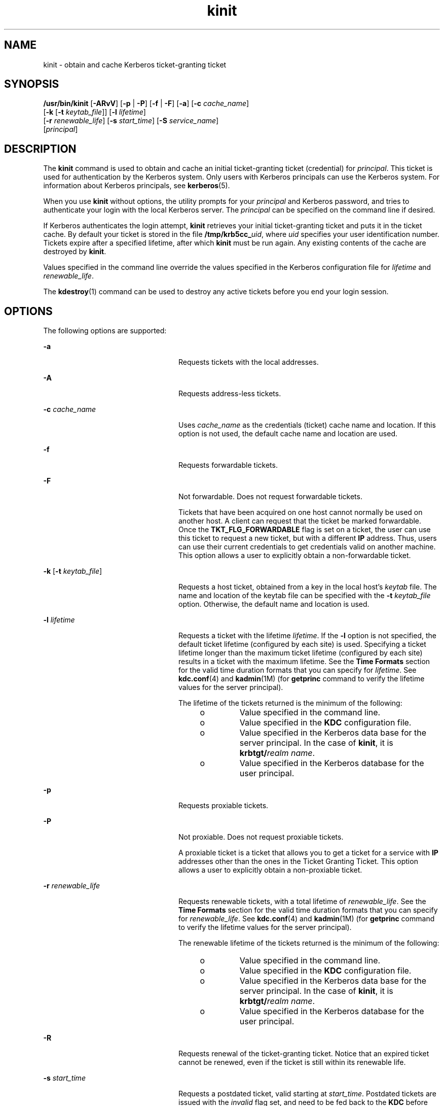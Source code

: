'\" te
.\" Copyright 1987, 1989 by the Student Information Processing Board of the
.\" Massachusetts Institute of Technology. For copying and distribution
.\" information, please see the file kerberosv5/mit-sipb-copyright.h.
.\" Portions Copyright (c) 2008, Sun Microsystems, Inc. All Rights Reserved
.\" CDDL HEADER START
.\"
.\" The contents of this file are subject to the terms of the
.\" Common Development and Distribution License (the "License").
.\" You may not use this file except in compliance with the License.
.\"
.\" You can obtain a copy of the license at usr/src/OPENSOLARIS.LICENSE
.\" or http://www.opensolaris.org/os/licensing.
.\" See the License for the specific language governing permissions
.\" and limitations under the License.
.\"
.\" When distributing Covered Code, include this CDDL HEADER in each
.\" file and include the License file at usr/src/OPENSOLARIS.LICENSE.
.\" If applicable, add the following below this CDDL HEADER, with the
.\" fields enclosed by brackets "[]" replaced with your own identifying
.\" information: Portions Copyright [yyyy] [name of copyright owner]
.\"
.\" CDDL HEADER END
.TH kinit 1 "12 Nov 2008" "SunOS 5.11" "User Commands"
.SH NAME
kinit \- obtain and cache Kerberos ticket-granting ticket
.SH SYNOPSIS
.LP
.nf
\fB/usr/bin/kinit\fR [\fB-ARvV\fR] [\fB-p\fR | \fB-P\fR] [\fB-f\fR | \fB-F\fR] [\fB-a\fR] [\fB-c\fR \fIcache_name\fR]
     [\fB-k\fR [\fB-t\fR \fIkeytab_file\fR]] [\fB-l\fR \fIlifetime\fR]
     [\fB-r\fR \fIrenewable_life\fR] [\fB-s\fR \fIstart_time\fR] [\fB-S\fR \fIservice_name\fR]
     [\fIprincipal\fR]
.fi

.SH DESCRIPTION
.sp
.LP
The
.B kinit
command is used to obtain and cache an initial
ticket-granting ticket (credential) for
.IR principal .
This ticket is used
for authentication by the Kerberos system. Only users with Kerberos
principals can use the Kerberos system. For information about Kerberos
principals, see
.BR kerberos (5).
.sp
.LP
When you use
.B kinit
without options, the utility prompts for your
\fIprincipal\fR and Kerberos password, and tries to authenticate your login
with the local Kerberos server. The
.I principal
can be specified on the
command line if desired.
.sp
.LP
If Kerberos authenticates the login attempt,
.B kinit
retrieves your
initial ticket-granting ticket and puts it in the ticket cache. By default
your ticket is stored in the file \fB/tmp/krb5cc_\fIuid\fR, where
\fIuid\fR specifies your user identification number. Tickets expire after a
specified lifetime, after which
.B kinit
must be run again. Any existing
contents of the cache are destroyed by
.BR kinit .
.sp
.LP
Values specified in the command line override the values specified in the
Kerberos configuration file for \fIlifetime\fR and \fIrenewable_life\fR.
.sp
.LP
The
.BR kdestroy (1)
command can be used to destroy any active tickets
before you end your login session.
.SH OPTIONS
.sp
.LP
The following options are supported:
.sp
.ne 2
.mk
.na
.B -a
.ad
.RS 24n
.rt
Requests tickets with the local addresses.
.RE

.sp
.ne 2
.mk
.na
.B -A
.ad
.RS 24n
.rt
Requests address-less tickets.
.RE

.sp
.ne 2
.mk
.na
\fB-c\fR \fIcache_name\fR
.ad
.RS 24n
.rt
Uses
.I cache_name
as the credentials (ticket) cache name and location.
If this option is not used, the default cache name and location are used.
.RE

.sp
.ne 2
.mk
.na
\fB-f\fR
.ad
.RS 24n
.rt
Requests forwardable tickets.
.RE

.sp
.ne 2
.mk
.na
.B -F
.ad
.RS 24n
.rt
Not forwardable. Does not request forwardable tickets.
.sp
Tickets that have been acquired on one host cannot normally be used on
another host. A client can request that the ticket be marked forwardable.
Once the
.B TKT_FLG_FORWARDABLE
flag is set on a ticket, the user can use
this ticket to request a new ticket, but with a different
.B IP
address.
Thus, users can use their current credentials to get credentials valid on
another machine. This option allows a user to explicitly obtain a
non-forwardable ticket.
.RE

.sp
.ne 2
.mk
.na
\fB-k\fR [\fB-t\fR \fIkeytab_file\fR]\fR
.ad
.RS 24n
.rt
Requests a host ticket, obtained from a key in the local host's
\fIkeytab\fR file. The name and location of the keytab file can be specified
with the
.B -t
\fIkeytab_file\fR option. Otherwise, the default name and
location is used.
.RE

.sp
.ne 2
.mk
.na
\fB-l\fR \fIlifetime\fR
.ad
.RS 24n
.rt
Requests a ticket with the lifetime
.IR lifetime .
If the
.B -l
option
is not specified, the default ticket lifetime (configured by each site) is
used. Specifying a ticket lifetime longer than the maximum ticket lifetime
(configured by each site) results in a ticket with the maximum lifetime. See
the
.B "Time Formats"
section for the valid time duration formats
that you can specify for
.IR lifetime .
See
.BR kdc.conf (4)
and
.BR kadmin (1M)
(for
.B getprinc
command to verify the lifetime values
for the server principal).
.sp
The lifetime of the tickets returned is the minimum of the following:
.RS +4
.TP
.ie t \(bu
.el o
Value specified in the command line.
.RE
.RS +4
.TP
.ie t \(bu
.el o
Value specified in the
.B KDC
configuration file.
.RE
.RS +4
.TP
.ie t \(bu
.el o
Value specified in the Kerberos data base for the server principal. In the
case of
.BR kinit ,
it is
.BR "krbtgt/\fIrealm name" .
.RE
.RS +4
.TP
.ie t \(bu
.el o
Value specified in the Kerberos database for the user principal.
.RE
.RE

.sp
.ne 2
.mk
.na
.B -p
.ad
.RS 24n
.rt
Requests proxiable tickets.
.RE

.sp
.ne 2
.mk
.na
.B -P
.ad
.RS 24n
.rt
Not proxiable. Does not request proxiable tickets.
.sp
A proxiable ticket is a ticket that allows you to get a ticket for a
service with
.B IP
addresses other than the ones in the Ticket Granting
Ticket. This option allows a user to explicitly obtain a non-proxiable
ticket.
.RE

.sp
.ne 2
.mk
.na
\fB-r\fR \fIrenewable_life\fR
.ad
.RS 24n
.rt
Requests renewable tickets, with a total lifetime of
.IR renewable_life .
See the
.B "Time Formats"
section for the valid time duration formats
that you can specify for
.IR renewable_life .
See
.BR kdc.conf (4)
and
.BR kadmin (1M)
(for
.B getprinc
command to verify the lifetime values
for the server principal).
.sp
The renewable lifetime of the tickets returned is the minimum of the
following:
.RS +4
.TP
.ie t \(bu
.el o
Value specified in the command line.
.RE
.RS +4
.TP
.ie t \(bu
.el o
Value specified in the
.B KDC
configuration file.
.RE
.RS +4
.TP
.ie t \(bu
.el o
Value specified in the Kerberos data base for the server principal. In the
case of
.BR kinit ,
it is
.BR "krbtgt/\fIrealm name" .
.RE
.RS +4
.TP
.ie t \(bu
.el o
Value specified in the Kerberos database for the user principal.
.RE
.RE

.sp
.ne 2
.mk
.na
.B -R
.ad
.RS 24n
.rt
Requests renewal of the ticket-granting ticket. Notice that an expired
ticket cannot be renewed, even if the ticket is still within its renewable
life.
.RE

.sp
.ne 2
.mk
.na
\fB-s\fR \fIstart_time\fR
.ad
.RS 24n
.rt
Requests a postdated ticket, valid starting at
.IR start_time .
Postdated
tickets are issued with the
.I invalid
flag set, and need to be fed back
to the
.B KDC
before use. See the
.B "Time Formats"
section for
either the valid absolute time or time duration formats that you can specify
for
.IR start_time .
\fBkinit\fR attempts to match an absolute time first
before trying to match a time duration.
.RE

.sp
.ne 2
.mk
.na
\fB-S\fR \fIservice_name\fR
.ad
.RS 24n
.rt
Specifies an alternate service name to use when getting initial tickets.
.RE

.sp
.ne 2
.mk
.na
.B -v
.ad
.RS 24n
.rt
Requests that the ticket granting ticket in the cache (with the
\fIinvalid\fR flag set) be passed to the \fBKDC\fR for validation. If the
ticket is within its requested time range, the cache is replaced with the
validated ticket.
.RE

.sp
.ne 2
.mk
.na
.B -V
.ad
.RS 24n
.rt
Verbose output. Displays further information to the user, such as
confirmation of authentication and version.
.RE

.sp
.ne 2
.mk
.na
\fB-X\fR \fIattribute\fR[=\fIvalue\fR]\fR
.ad
.RS 24n
.rt
Specifies a pre-authentication attribute and value to be passed to
pre-authentication plugins. The acceptable
.I attribute
and
.IR value
values vary from pre-authentication plugin to plugin. This option can be
specified multiple times to specify multiple attributes. If no value is
specified, it is assumed to be
.BR yes .
.sp
The following attributes are recognized by the OpenSSL
.BR pkinit
pre-authentication mechanism:
.sp
.ne 2
.mk
.na
.B X509_user_identity=URI
.ad
.RS 27n
.rt
Specifies where to find user's X509 identity information.
.sp
Valid URI types are
.BR FILE ,
.BR DIR ,
.BR PKCS11 ,
.BR PKCS12 ,
and
.BR ENV .
See the
.B "PKINIT URI Types"
section for details.
.RE

.sp
.ne 2
.mk
.na
.B X509_anchors=URI
.ad
.RS 27n
.rt
Specifies where to find trusted X509 anchor information.
.sp
Valid URI types are
.B FILE
and
.BR DIR .
See the\fBPKINIT URI Types\fR
section for details.
.RE

.sp
.ne 2
.mk
.na
\fBflag_RSA_PROTOCOL[=yes]\fR
.ad
.RS 27n
.rt
Specifies the use of RSA, rather than the default Diffie-Hellman protoco.
.RE

.RE

.SS "PKINIT URI Types"
.sp
.ne 2
.mk
.na
\fBFILE:\fIfile-name\fR[,\fIkey-file-name\fR]\fR
.ad
.sp .6
.RS 4n
This option has context-specific behavior.
.sp
.ne 2
.mk
.na
.B X509_user_identity
.ad
.RS 22n
.rt
\fIfile-name\fR specifies the name of a PEM-format file containing the
user's certificate. If \fIkey-file-name\fR is not specified, the user's
private key is expected to be in \fIfile-name\fR as well. Otherwise,
\fIkey-file-name\fR is the name of the file  containing the private key.
.RE

.sp
.ne 2
.mk
.na
.B X509_anchors
.ad
.RS 22n
.rt
\fIfile-name\fR is assumed to be the name of an OpenSSL-style ca-bundle
file. The
.B ca-bundle
file should be base-64 encoded.
.RE

.RE

.sp
.ne 2
.mk
.na
\fBDIR:\fIdirectory-name\fR
.ad
.sp .6
.RS 4n
This option has context-specific behavior.
.sp
.ne 2
.mk
.na
.B X509_user_identity
.ad
.RS 22n
.rt
\fIdirectory-name\fR specifies a directory with files named \fB*.crt\fR and
.BR *.key ,
where the first part of the file name is the same for matching
pairs of certificate and private key files. When a file with a name ending
with \fB\&.crt\fR is found, a matching file ending with \fB\&.key\fR is
assumed to contain the private key. If no such file is found, then the
certificate in the \fB\&.crt\fR is not used.
.RE

.sp
.ne 2
.mk
.na
.B X509_anchors
.ad
.RS 22n
.rt
\fIdirectory-name\fR is assumed to be an OpenSSL-style hashed CA directory
where each CA cert is stored in a file named \fBhash-of-ca-cert.\fI#\fR.
This infrastructure is encouraged, but all files in the directory are
examined and if they contain certificates (in PEM format), and are used.
.RE

.RE

.sp
.ne 2
.mk
.na
\fBPKCS12:\fIpkcs12-file-name\fR
.ad
.sp .6
.RS 4n
\fIpkcs12-file-nam\fRe is the name of a \fBPKCS #12\fR format file,
containing the user's certificate and private key.
.RE

.sp
.ne 2
.mk
.na
\fBPKCS11:[slotid=\fIslot-id\fR][:token=\fItoken-label\fR][:certid=\fIcert-id\fR][:certlabel=\fIcert-label\fR]\fR
.ad
.sp .6
.RS 4n
All keyword and values are optional. PKCS11 modules (for example,
.BR opensc-pkcs11.so )
must be installed as a crypto provider
under\fBlibpkcs11\fR(3LIB).
.B slotid=
and/or
.B token=
can be
specified to force the use of a particular smard card reader or token if
there is more than one available.
.B certid=
and/or
.B certlabel=
can
be specified to force the selection of a particular certificate on the
device. See the
.B pkinit_cert_match
configuration option for more ways
to select a particular certificate to use for
.BR pkinit .
.RE

.sp
.ne 2
.mk
.na
\fBENV:\fIenvironment-variable-name\fR
.ad
.sp .6
.RS 4n
\fIenvironment-variable-name\fR specifies the name of an environment
variable which has been set to a value conforming to one of the previous
values. For example,
.BR ENV:X509_PROXY ,
where environment variable
\fBX509_PROXY\fR has been set to
.BR FILE:/tmp/my_proxy.pem .
.RE

.SS "Time Formats"
.sp
.LP
The following absolute time formats can be used for the
.BR -s
\fIstart_time\fR option. The examples are based on the date and time of July
2, 1999, 1:35:30 p.m.
.sp

.sp
.TS
tab() box;
cw(2.75i) cw(2.75i)
lw(2.75i) lw(2.75i)
.
Absolute Time FormatExample
\fIyymmddhhmm\fR[\fIss\fR]990702133530
\fIhhmm\fR[\fIss\fR]133530
\fIyy\fR.\fImm\fR.\fBdd\fR.\fIhh\fR.\fImm\fR.\fIss\fR99:07:02:13:35:30
\fIhh\fR:\fImm\fR[:\fIss\fR]13:35:30
\fIldate\fR:\fIltime\fR07-07-99:13:35:30
\fBdd\fR-\fImonth\fR-\fIyyyy\fR:\fIhh\fR:\fImm\fR[:\fIss\fR]02-july-1999:13:35:30
.TE

.sp

.sp
.TS
tab();
cw(2.75i) cw(2.75i)
lw(2.75i) lw(2.75i)
.
VariableDescription
\fBdd\fRday
\fIhh\fRhour (24-hour clock)
\fImm\fRminutes
\fIss\fRseconds
\fIyy\fRT{
year within century (0-68 is 2000 to 2068; 69-99 is 1969 to 1999)
T}
\fIyyyy\fRyear including century
\fImonth\fRlocale's full or abbreviated month name
\fIldate\fRlocale's appropriate date representation
\fIltime\fRlocale's appropriate time representation
.TE

.sp
.LP
The following time duration formats can be used for the
.BR -l
\fIlifetime\fR, \fB-r\fR
.IR renewable_life ,
and
.B -s
.I start_time
options. The examples are based on the time duration of 14 days, 7 hours, 5
minutes, and 30 seconds.
.sp

.sp
.TS
tab() box;
cw(2.75i) cw(2.75i)
lw(2.75i) lw(2.75i)
.
Time Duration FormatExample
\fI#\fRd14d
\fI#\fRh7h
\fI#\fRm5m
\fI#\fRs30s
\fI#\fRd\fI#\fRh\fI#\fRm\fI#\fRs14d7h5m30s
\fI#\fRh\fI#\fRm[\fI#\fRs]7h5m30s
\fIdays\fR-\fIhh\fR:\fImm\fR:\fIss\fR14-07:05:30
\fIhours\fR:\fImm\fR[:\fIss\fR]7:05:30
.TE

.sp

.sp
.TS
tab();
cw(2.75i) cw(2.75i)
lw(2.75i) lw(2.75i)
.
DelimiterDescription
dnumber of days
hnumber of hours
mnumber of minutes
snumber of seconds
.TE

.sp

.sp
.TS
tab();
cw(2.75i) cw(2.75i)
lw(2.75i) lw(2.75i)
.
VariableDescription
\fI#\fRnumber
\fIdays\fRnumber of days
\fIhours\fRnumber of hours
\fIhh\fRhour (24-hour clock)
\fImm\fRminutes
\fIss\fRseconds
.TE

.SH ENVIRONMENT VARIABLES
.sp
.LP
\fBkinit\fR uses the following environment variable:
.sp
.ne 2
.mk
.na
.B KRB5CCNAME
.ad
.RS 14n
.rt
Location of the credentials (ticket) cache. See
.BR krb5envvar (5)
for
syntax and details.
.RE

.SH FILES
.sp
.ne 2
.mk
.na
\fB/tmp/krb5cc_\fIuid\fR
.ad
.RS 25n
.rt
Default credentials cache (\fIuid\fR is the decimal \fBUID\fR of the
user).
.RE

.sp
.ne 2
.mk
.na
.B /etc/krb5/krb5.keytab
.ad
.RS 25n
.rt
Default location for the local host's
.B keytab
file.
.RE

.sp
.ne 2
.mk
.na
\fB/etc/krb5/krb5.conf\fR
.ad
.RS 25n
.rt
Default location for the local host's configuration file. See
.BR krb5.conf (4).
.RE

.SH ATTRIBUTES
.sp
.LP
See
.BR attributes (5)
for descriptions of the following attributes:
.sp

.sp
.TS
tab() box;
cw(2.75i) |cw(2.75i)
lw(2.75i) |lw(2.75i)
.
ATTRIBUTE TYPEATTRIBUTE VALUE
_
AvailabilitySUNWkrbu
_
Interface StabilitySee below.
.TE

.sp
.LP
The command arguments are Evolving. The command output is Unstable.
.SH SEE ALSO
.sp
.LP
.BR kdestroy (1),
.BR klist (1),
.BR kadmin (1M),
.BR ktkt_warnd (1M),
.BR libpkcs11 (3LIB),
\fBkdc.conf\fR(4), \fBkrb5.conf\fR(4),
.BR attributes (5),
.BR kerberos (5),
.BR krb5envvar (5),
.BR pam_krb5 (5)
.SH NOTES
.sp
.LP
On success,
.B kinit
notifies
.BR ktkt_warnd "(1M) to alert the user"
when the initial credentials (ticket-granting ticket) are about to expire.
